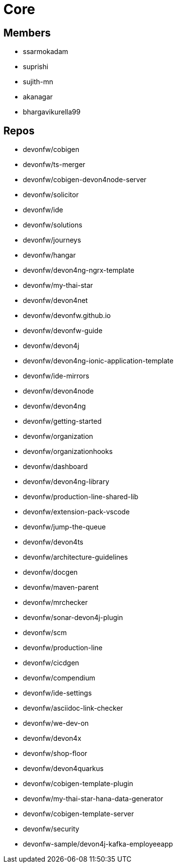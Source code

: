 = Core

== Members
* ssarmokadam
* suprishi
* sujith-mn
* akanagar
* bhargavikurella99

== Repos
* devonfw/cobigen
* devonfw/ts-merger
* devonfw/cobigen-devon4node-server
* devonfw/solicitor
* devonfw/ide
* devonfw/solutions
* devonfw/journeys
* devonfw/hangar
* devonfw/devon4ng-ngrx-template
* devonfw/my-thai-star
* devonfw/devon4net
* devonfw/devonfw.github.io
* devonfw/devonfw-guide
* devonfw/devon4j
* devonfw/devon4ng-ionic-application-template
* devonfw/ide-mirrors
* devonfw/devon4node
* devonfw/devon4ng
* devonfw/getting-started
* devonfw/organization
* devonfw/organizationhooks
* devonfw/dashboard
* devonfw/devon4ng-library
* devonfw/production-line-shared-lib
* devonfw/extension-pack-vscode
* devonfw/jump-the-queue
* devonfw/devon4ts
* devonfw/architecture-guidelines
* devonfw/docgen
* devonfw/maven-parent
* devonfw/mrchecker
* devonfw/sonar-devon4j-plugin
* devonfw/scm
* devonfw/production-line
* devonfw/cicdgen
* devonfw/compendium
* devonfw/ide-settings
* devonfw/asciidoc-link-checker
* devonfw/we-dev-on
* devonfw/devon4x
* devonfw/shop-floor
* devonfw/devon4quarkus
* devonfw/cobigen-template-plugin
* devonfw/my-thai-star-hana-data-generator
* devonfw/cobigen-template-server
* devonfw/security
* devonfw-sample/devon4j-kafka-employeeapp

